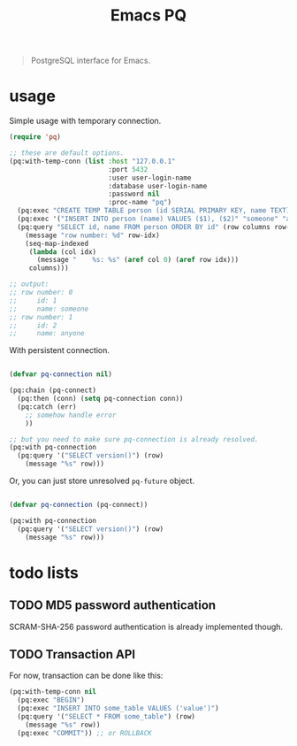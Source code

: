 #+title: Emacs PQ
#+options: toc:nil

#+begin_quote
PostgreSQL interface for Emacs.
#+end_quote

* usage

Simple usage with temporary connection.

#+begin_src emacs-lisp
(require 'pq)

;; these are default options.
(pq:with-temp-conn (list :host "127.0.0.1"
                         :port 5432
                         :user user-login-name
                         :database user-login-name
                         :password nil
                         :proc-name "pq")
  (pq:exec "CREATE TEMP TABLE person (id SERIAL PRIMARY KEY, name TEXT)")
  (pq:exec '("INSERT INTO person (name) VALUES ($1), ($2)" "someone" "anyone"))
  (pq:query "SELECT id, name FROM person ORDER BY id" (row columns row-idx)
    (message "row number: %d" row-idx)
    (seq-map-indexed
     (lambda (col idx)
       (message "    %s: %s" (aref col 0) (aref row idx)))
     columns)))

;; output:
;; row number: 0
;;     id: 1
;;     name: someone
;; row number: 1
;;     id: 2
;;     name: anyone
#+end_src

With persistent connection.

#+begin_src emacs-lisp

(defvar pq-connection nil)

(pq:chain (pq-connect)
  (pq:then (conn) (setq pq-connection conn))
  (pq:catch (err)
    ;; somehow handle error
    ))

;; but you need to make sure pq-connection is already resolved.
(pq:with pq-connection
  (pq:query '("SELECT version()") (row)
    (message "%s" row)))

#+end_src

Or, you can just store unresolved =pq-future= object.

#+begin_src emacs-lisp

(defvar pq-connection (pq-connect))

(pq:with pq-connection
  (pq:query '("SELECT version()") (row)
    (message "%s" row)))

#+end_src

* todo lists

** TODO MD5 password authentication

SCRAM-SHA-256 password authentication is already implemented though.

** TODO Transaction API

For now, transaction can be done like this:

#+begin_src emacs-lisp
(pq:with-temp-conn nil
  (pq:exec "BEGIN")
  (pq:exec "INSERT INTO some_table VALUES ('value')")
  (pq:query '("SELECT * FROM some_table") (row)
    (message "%s" row))
  (pq:exec "COMMIT")) ;; or ROLLBACK
#+end_src
